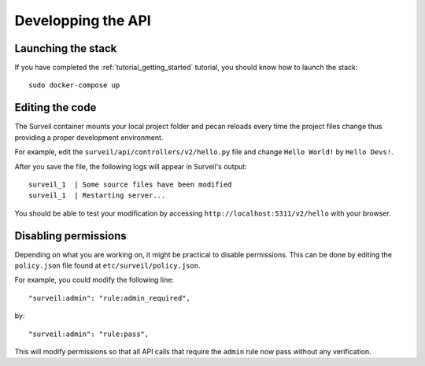 .. role:: bash(code)
   :language: bash

Developping the API
-------------------

Launching the stack
~~~~~~~~~~~~~~~~~~~

If you have completed the :ref:`tutorial_getting_started` tutorial, you should know how to launch the stack: ::

    sudo docker-compose up

Editing the code
~~~~~~~~~~~~~~~~

The Surveil container mounts your local project folder and pecan reloads every time the project files change thus providing a proper development environment.

For example, edit the ``surveil/api/controllers/v2/hello.py`` file and change ``Hello World!`` by ``Hello Devs!``.

After you save the file, the following logs will appear in Surveil's output: ::

    surveil_1  | Some source files have been modified
    surveil_1  | Restarting server...

You should be able to test your modification by accessing ``http://localhost:5311/v2/hello`` with your browser.

Disabling permissions
~~~~~~~~~~~~~~~~~~~~~

Depending on what you are working on, it might be practical to disable permissions. This can be done by editing the ``policy.json`` file found at ``etc/surveil/policy.json``.

For example, you could modify the following line: ::

        "surveil:admin": "rule:admin_required",

by: ::

    "surveil:admin": "rule:pass",

This will modify permissions so that all API calls that require the ``admin`` rule now pass without any verification.
